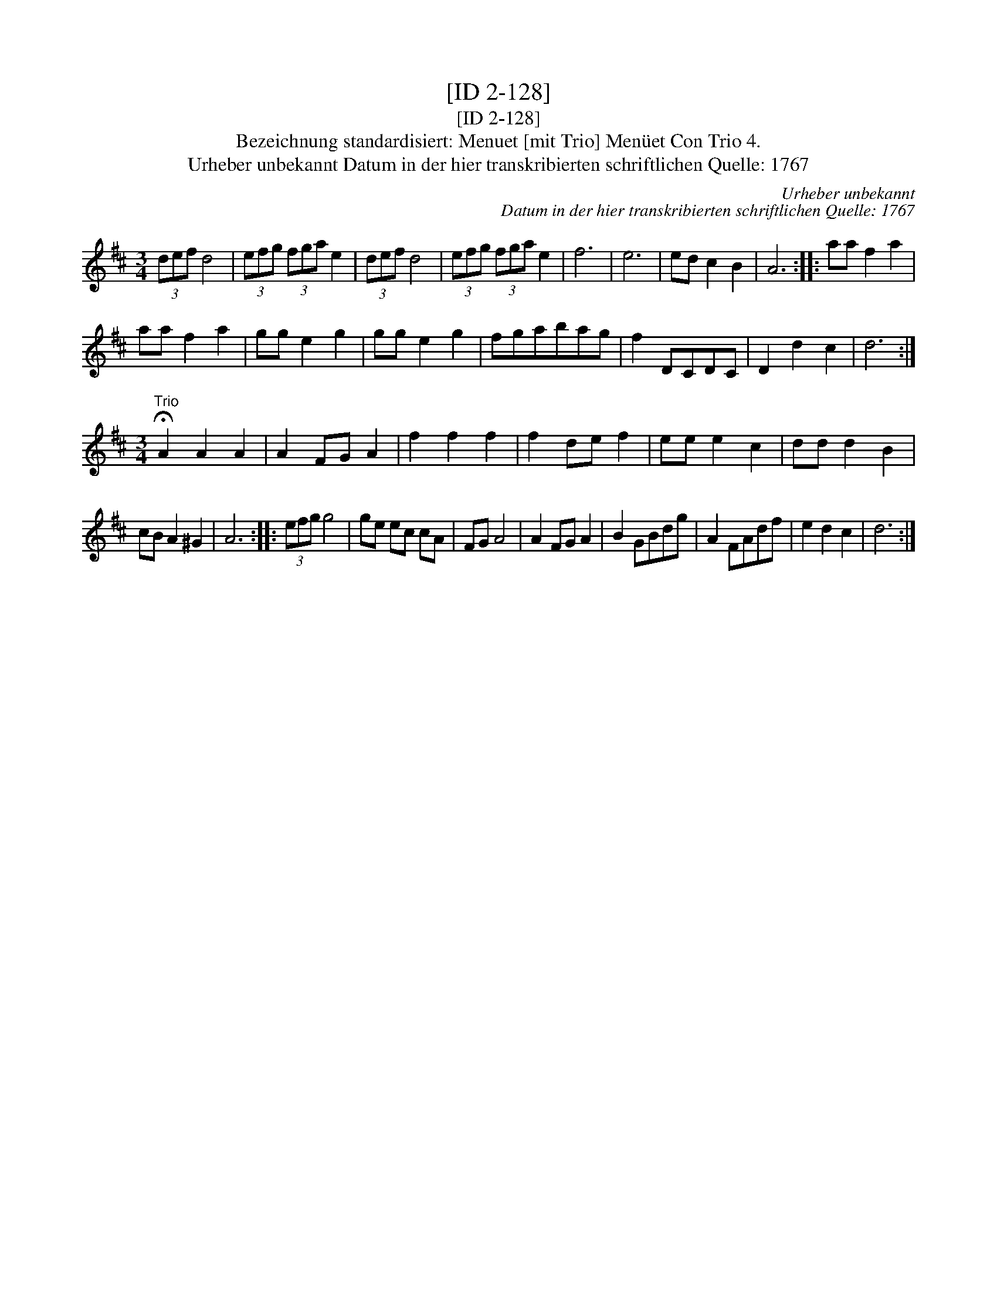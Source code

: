 X:1
T:[ID 2-128]
T:[ID 2-128]
T:Bezeichnung standardisiert: Menuet [mit Trio] Men\"uet Con Trio 4.
T:Urheber unbekannt Datum in der hier transkribierten schriftlichen Quelle: 1767
C:Urheber unbekannt
C:Datum in der hier transkribierten schriftlichen Quelle: 1767
L:1/8
M:3/4
K:D
V:1 treble 
V:1
 (3def d4 | (3efg (3fga e2 | (3def d4 | (3efg (3fga e2 | f6 | e6 | ed c2 B2 | A6 :: aa f2 a2 | %9
 aa f2 a2 | gg e2 g2 | gg e2 g2 | fgabag | f2 DCDC | D2 d2 c2 | d6 :| %16
[M:3/4]"^Trio" !fermata!A2 A2 A2 | A2 FG A2 | f2 f2 f2 | f2 de f2 | ee e2 c2 | dd d2 B2 | %22
 cB A2 ^G2 | A6 :: (3efg g4 | ge ec cA | FG A4 | A2 FG A2 | B2 GBdg | A2 FAdf | e2 d2 c2 | d6 :| %32

